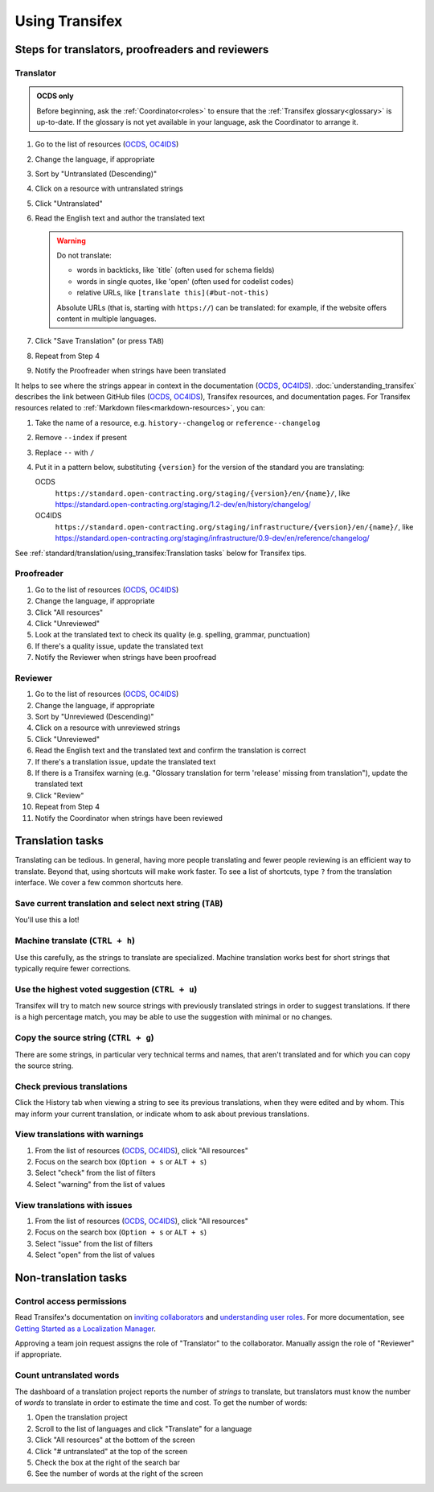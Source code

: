 Using Transifex
===============

Steps for translators, proofreaders and reviewers
-------------------------------------------------

Translator
~~~~~~~~~~

.. admonition:: OCDS only

   Before beginning, ask the :ref:`Coordinator<roles>` to ensure that the :ref:`Transifex glossary<glossary>` is up-to-date. If the glossary is not yet available in your language, ask the Coordinator to arrange it.

#. Go to the list of resources (`OCDS <https://www.transifex.com/open-contracting-partnership-1/open-contracting-standard-1-1/translate/#es>`__, `OC4IDS <https://www.transifex.com/open-contracting-partnership-1/oc4ids-09/translate/#es>`__)
#. Change the language, if appropriate
#. Sort by "Untranslated (Descending)"
#. Click on a resource with untranslated strings
#. Click "Untranslated"
#. Read the English text and author the translated text

   .. warning::

      Do not translate:

      -  words in backticks, like \`title\` (often used for schema fields)
      -  words in single quotes, like 'open' (often used for codelist codes)
      -  relative URLs, like ``[translate this](#but-not-this)``

      Absolute URLs (that is, starting with ``https://``) can be translated: for example, if the website offers content in multiple languages.

#. Click "Save Translation" (or press ``TAB``)
#. Repeat from Step 4
#. Notify the Proofreader when strings have been translated

It helps to see where the strings appear in context in the documentation (`OCDS <https://standard.open-contracting.org/>`__, `OC4IDS <https://standard.open-contracting.org/infrastructure/>`__). :doc:`understanding_transifex` describes the link between GitHub files (`OCDS <https://github.com/open-contracting/standard>`__, `OC4IDS <https://github.com/open-contracting/infrastructure>`__), Transifex resources, and documentation pages. For Transifex resources related to :ref:`Markdown files<markdown-resources>`, you can:

#. Take the name of a resource, e.g. ``history--changelog`` or ``reference--changelog``
#. Remove ``--index`` if present
#. Replace ``--`` with ``/``
#. Put it in a pattern below, substituting ``{version}`` for the version of the standard you are translating:

   OCDS
     ``https://standard.open-contracting.org/staging/{version}/en/{name}/``, like https://standard.open-contracting.org/staging/1.2-dev/en/history/changelog/
   OC4IDS
     ``https://standard.open-contracting.org/staging/infrastructure/{version}/en/{name}/``, like https://standard.open-contracting.org/staging/infrastructure/0.9-dev/en/reference/changelog/

See :ref:`standard/translation/using_transifex:Translation tasks` below for Transifex tips.

Proofreader
~~~~~~~~~~~

#. Go to the list of resources (`OCDS <https://www.transifex.com/open-contracting-partnership-1/open-contracting-standard-1-1/translate/#es>`__, `OC4IDS <https://www.transifex.com/open-contracting-partnership-1/oc4ids-09/translate/#es>`__)
#. Change the language, if appropriate
#. Click "All resources"
#. Click "Unreviewed"
#. Look at the translated text to check its quality (e.g. spelling, grammar, punctuation)
#. If there's a quality issue, update the translated text
#. Notify the Reviewer when strings have been proofread

Reviewer
~~~~~~~~

#. Go to the list of resources (`OCDS <https://www.transifex.com/open-contracting-partnership-1/open-contracting-standard-1-1/translate/#es>`__, `OC4IDS <https://www.transifex.com/open-contracting-partnership-1/oc4ids-09/translate/#es>`__)
#. Change the language, if appropriate
#. Sort by "Unreviewed (Descending)"
#. Click on a resource with unreviewed strings
#. Click "Unreviewed"
#. Read the English text and the translated text and confirm the translation is correct
#. If there's a translation issue, update the translated text
#. If there is a Transifex warning (e.g. "Glossary translation for term 'release' missing from translation"), update the translated text
#. Click "Review"
#. Repeat from Step 4
#. Notify the Coordinator when strings have been reviewed

Translation tasks
-----------------

Translating can be tedious. In general, having more people translating and fewer people reviewing is an efficient way to translate. Beyond that, using shortcuts will make work faster. To see a list of shortcuts, type ``?`` from the translation interface. We cover a few common shortcuts here.

Save current translation and select next string (``TAB``)
~~~~~~~~~~~~~~~~~~~~~~~~~~~~~~~~~~~~~~~~~~~~~~~~~~~~~~~~~

You'll use this a lot!

Machine translate (``CTRL + h``)
~~~~~~~~~~~~~~~~~~~~~~~~~~~~~~~~

Use this carefully, as the strings to translate are specialized. Machine translation works best for short strings that typically require fewer corrections.

Use the highest voted suggestion (``CTRL + u``)
~~~~~~~~~~~~~~~~~~~~~~~~~~~~~~~~~~~~~~~~~~~~~~~

Transifex will try to match new source strings with previously translated strings in order to suggest translations. If there is a high percentage match, you may be able to use the suggestion with minimal or no changes.

Copy the source string (``CTRL + g``)
~~~~~~~~~~~~~~~~~~~~~~~~~~~~~~~~~~~~~

There are some strings, in particular very technical terms and names, that aren't translated and for which you can copy the source string.

Check previous translations
~~~~~~~~~~~~~~~~~~~~~~~~~~~

Click the History tab when viewing a string to see its previous translations, when they were edited and by whom. This may inform your current translation, or indicate whom to ask about previous translations.

.. _view-translations-with-warnings:

View translations with warnings
~~~~~~~~~~~~~~~~~~~~~~~~~~~~~~~

#. From the list of resources (`OCDS <https://www.transifex.com/open-contracting-partnership-1/open-contracting-standard-1-1/translate/#es>`__, `OC4IDS <https://www.transifex.com/open-contracting-partnership-1/oc4ids-09/translate/#es>`__), click "All resources"
#. Focus on the search box (``Option + s`` or ``ALT + s``)
#. Select "check" from the list of filters
#. Select "warning" from the list of values

View translations with issues
~~~~~~~~~~~~~~~~~~~~~~~~~~~~~

#. From the list of resources (`OCDS <https://www.transifex.com/open-contracting-partnership-1/open-contracting-standard-1-1/translate/#es>`__, `OC4IDS <https://www.transifex.com/open-contracting-partnership-1/oc4ids-09/translate/#es>`__), click "All resources"
#. Focus on the search box (``Option + s`` or ``ALT + s``)
#. Select "issue" from the list of filters
#. Select "open" from the list of values

Non-translation tasks
---------------------

Control access permissions
~~~~~~~~~~~~~~~~~~~~~~~~~~

Read Transifex's documentation on `inviting collaborators <https://help.transifex.com/en/articles/6223451-inviting-collaborators>`__ and `understanding user roles <https://help.transifex.com/en/articles/6223416-understanding-user-roles>`__. For more documentation, see `Getting Started as a Localization Manager <https://help.transifex.com/en/collections/3519161-localization-guides-tips#getting-started-as-a-localization-manager>`__.

Approving a team join request assigns the role of "Translator" to the collaborator. Manually assign the role of "Reviewer" if appropriate.

Count untranslated words
~~~~~~~~~~~~~~~~~~~~~~~~

The dashboard of a translation project reports the number of *strings* to translate, but translators must know the number of *words* to translate in order to estimate the time and cost. To get the number of words:

#. Open the translation project
#. Scroll to the list of languages and click "Translate" for a language
#. Click "All resources" at the bottom of the screen
#. Click "# untranslated" at the top of the screen
#. Check the box at the right of the search bar
#. See the number of words at the right of the screen

